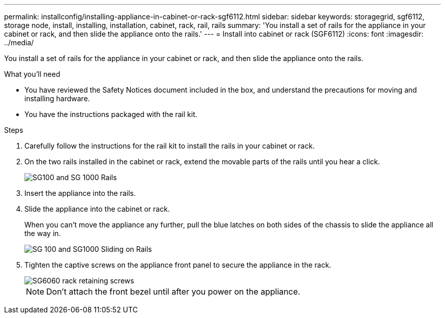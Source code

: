 ---
permalink: installconfig/installing-appliance-in-cabinet-or-rack-sgf6112.html
sidebar: sidebar
keywords: storagegrid, sgf6112, storage node, install, installing, installation, cabinet, rack, rail, rails 
summary: 'You install a set of rails for the appliance in your cabinet or rack, and then slide the appliance onto the rails.'
---
= Install into cabinet or rack (SGF6112)
:icons: font
:imagesdir: ../media/

[.lead]
You install a set of rails for the appliance in your cabinet or rack, and then slide the appliance onto the rails.

.What you'll need

* You have reviewed the Safety Notices document included in the box, and understand the precautions for moving and installing hardware.
* You have the instructions packaged with the rail kit.

.Steps

. Carefully follow the instructions for the rail kit to install the rails in your cabinet or rack.
. On the two rails installed in the cabinet or rack, extend the movable parts of the rails until you hear a click.
+
image::../media/rails_extended_out.gif[SG100 and SG 1000 Rails]

. Insert the appliance into the rails.
. Slide the appliance into the cabinet or rack.
+
When you can't move the appliance any further, pull the blue latches on both sides of the chassis to slide the appliance all the way in.
+
image::../media/sg6000_cn_rails_blue_button.gif[SG 100 and SG1000 Sliding on Rails]

. Tighten the captive screws on the appliance front panel to secure the appliance in the rack.
+
image::../media/sg6060_rack_retaining_screws.png[SG6060 rack retaining screws]

+
NOTE: Don't attach the front bezel until after you power on the appliance.